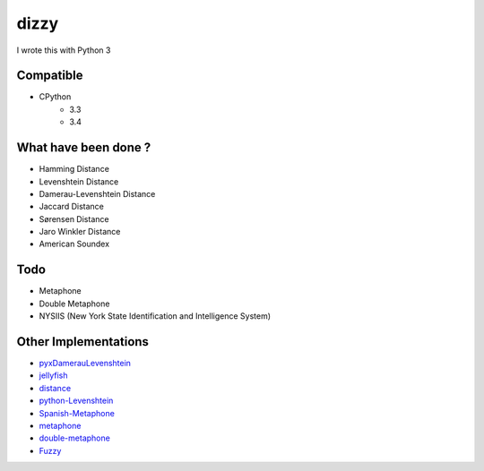 ========================================
dizzy
========================================

I wrote this with Python 3

Compatible
========================================

- CPython
    * 3.3
    * 3.4

What have been done ?
========================================

- Hamming Distance
- Levenshtein Distance
- Damerau-Levenshtein Distance
- Jaccard Distance
- Sørensen Distance
- Jaro Winkler Distance
- American Soundex

Todo
========================================

- Metaphone
- Double Metaphone
- NYSIIS (New York State Identification and Intelligence System)

Other Implementations
========================================

- `pyxDamerauLevenshtein <https://github.com/gfairchild/pyxDamerauLevenshtein>`_
- `jellyfish <https://github.com/sunlightlabs/jellyfish>`_
- `distance <https://github.com/doukremt/distance>`_
- `python-Levenshtein <https://github.com/ztane/python-Levenshtein>`_
- `Spanish-Metaphone <https://github.com/amsqr/Spanish-Metaphone>`_
- `metaphone <https://github.com/oubiwann/metaphone>`_
- `double-metaphone <https://github.com/dracos/double-metaphone>`_
- `Fuzzy <https://bitbucket.org/yougov/fuzzy/overview>`_
